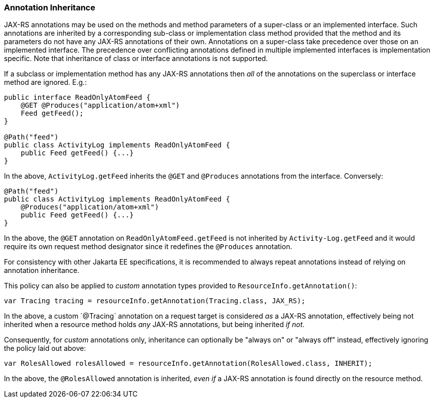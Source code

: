 ////
*******************************************************************
* Copyright (c) 2019 Eclipse Foundation
*
* This specification document is made available under the terms
* of the Eclipse Foundation Specification License v1.0, which is
* available at https://www.eclipse.org/legal/efsl.php.
*******************************************************************
////

[[annotationinheritance]]
=== Annotation Inheritance

JAX-RS annotations may be used on the methods and method parameters of a
super-class or an implemented interface. Such annotations are inherited
by a corresponding sub-class or implementation class method provided
that the method and its parameters do not have any JAX-RS annotations of
their own. Annotations on a super-class take precedence over those on an
implemented interface. The precedence over conflicting annotations
defined in multiple implemented interfaces is implementation specific.
Note that inheritance of class or interface annotations is not
supported.

If a subclass or implementation method has any JAX-RS annotations then
_all_ of the annotations on the superclass or interface method are
ignored. E.g.:

[source,java]
----
public interface ReadOnlyAtomFeed {
    @GET @Produces("application/atom+xml")
    Feed getFeed();
}

@Path("feed")
public class ActivityLog implements ReadOnlyAtomFeed {
    public Feed getFeed() {...}
}
----

In the above, `ActivityLog.getFeed` inherits the `@GET` and
`@Produces` annotations from the interface. Conversely:

[source,java]
----
@Path("feed")
public class ActivityLog implements ReadOnlyAtomFeed {
    @Produces("application/atom+xml")
    public Feed getFeed() {...}
}
----

In the above, the `@GET` annotation on `ReadOnlyAtomFeed.getFeed` is not
inherited by `Activity-Log.getFeed` and it would require its own request
method designator since it redefines the `@Produces` annotation.

For consistency with other Jakarta EE specifications, it is recommended to
always repeat annotations instead of relying on annotation inheritance.

This policy can also be applied to _custom_ annotation types provided to
`ResourceInfo.getAnnotation()`:

[source,java]
----
var Tracing tracing = resourceInfo.getAnnotation(Tracing.class, JAX_RS);
----

In the above, a custom ´@Tracing` annotation on a request target is considered
_as_ a JAX-RS annotation, effectively being not inherited when a resource method
holds _any_ JAX-RS annotations, but being inherited _if not_.

Consequently, for _custom_ annotations only, inheritance can optionally be
"always on" or "always off" instead, effectively ignoring the policy laid out
above:

[source,java]
----
var RolesAllowed rolesAllowed = resourceInfo.getAnnotation(RolesAllowed.class, INHERIT);
----

In the above, the `@RolesAllowed` annotation is inherited, _even if_ a JAX-RS
annotation is found directly on the resource method.